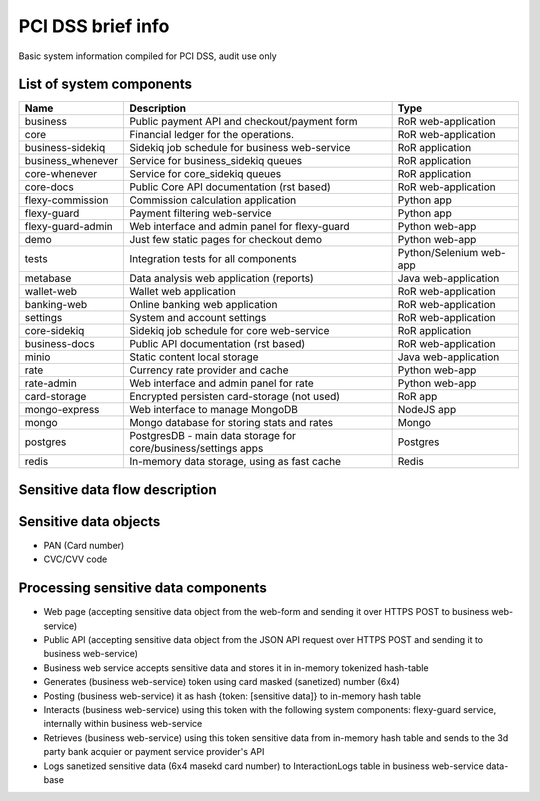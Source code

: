 
PCI DSS brief info
==================

Basic system information compiled for PCI DSS, audit use only


List of system components
-------------------------------

=================  ============================================= =======================
Name               Description                                   Type
=================  ============================================= =======================
business           Public payment API and checkout/payment form  RoR web-application
core               Financial ledger for the operations.          RoR web-application
business-sidekiq   Sidekiq job schedule for business web-service RoR application 
business_whenever  Service for business_sidekiq queues           RoR application 
core-whenever      Service for core_sidekiq queues               RoR application 
core-docs          Public Core API documentation (rst based)     RoR web-application
flexy-commission   Commission calculation application            Python app
flexy-guard        Payment filtering web-service                 Python app
flexy-guard-admin  Web interface and admin panel for flexy-guard Python web-app 
demo               Just few static pages for checkout demo       Python web-app
tests              Integration tests for all components          Python/Selenium web-app
metabase           Data analysis web application (reports)       Java web-application
wallet-web         Wallet web application                        RoR web-application
banking-web        Online banking web application                RoR web-application
settings           System and account settings                   RoR web-application
core-sidekiq       Sidekiq job schedule for core web-service     RoR application
business-docs      Public API documentation (rst based)          RoR web-application
minio              Static content local storage                  Java web-application
rate               Currency rate provider and cache              Python web-app
rate-admin         Web interface and admin panel for rate        Python web-app
card-storage       Encrypted persisten card-storage (not used)   RoR app
mongo-express      Web interface to manage MongoDB               NodeJS app
mongo              Mongo database for storing stats and rates    Mongo
postgres           PostgresDB - main data storage for            Postgres
                   core/business/settings apps                   
redis              In-memory data storage, using as fast cache   Redis
=================  ============================================= ======================= 

Sensitive data flow description
-------------------------------

.. image:: img/sensitive_data_flowchart.png

Sensitive data objects
----------------------

- PAN (Card number)
- CVC/CVV code

Processing sensitive data components
------------------------------------

- Web page (accepting sensitive data object from the web-form and sending it over HTTPS POST to business web-service)
- Public API (accepting sensitive data object from the JSON API request over HTTPS POST and sending it to business web-service)
- Business web service accepts sensitive data and stores it in in-memory tokenized hash-table
- Generates (business web-service) token using card masked (sanetized) number (6x4)
- Posting (business web-service) it as hash {token: [sensitive data]} to in-memory hash table
- Interacts (business web-service) using this token with the following system components: flexy-guard service, internally within business web-service
- Retrieves (business web-service) using this token sensitive data from in-memory hash table and sends to the 3d party bank acquier or payment service provider's API
- Logs sanetized sensitive data (6x4 masekd card number) to InteractionLogs table in business web-service data-base
